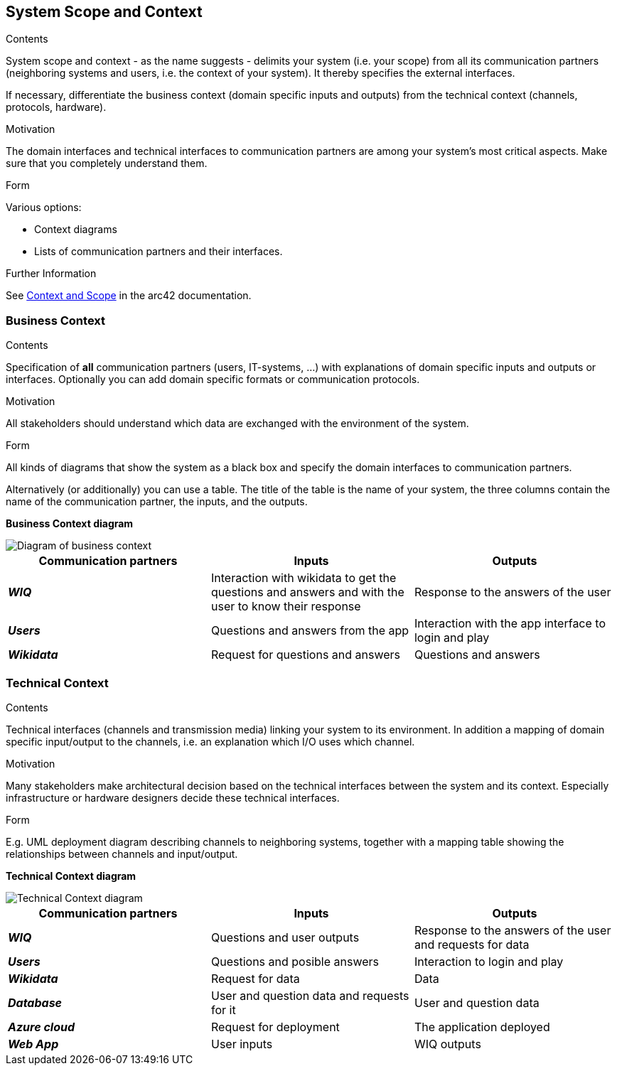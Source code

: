 ifndef::imagesdir[:imagesdir: ../images]

[[section-system-scope-and-context]]
== System Scope and Context


[role="arc42help"]
****
.Contents
System scope and context - as the name suggests - delimits your system (i.e. your scope) from all its communication partners
(neighboring systems and users, i.e. the context of your system). It thereby specifies the external interfaces.

If necessary, differentiate the business context (domain specific inputs and outputs) from the technical context (channels, protocols, hardware).

.Motivation
The domain interfaces and technical interfaces to communication partners are among your system's most critical aspects. Make sure that you completely understand them.

.Form
Various options:

* Context diagrams
* Lists of communication partners and their interfaces.


.Further Information

See https://docs.arc42.org/section-3/[Context and Scope] in the arc42 documentation.

****


=== Business Context

[role="arc42help"]
****
.Contents
Specification of *all* communication partners (users, IT-systems, ...) with explanations of domain specific inputs and outputs or interfaces.
Optionally you can add domain specific formats or communication protocols.

.Motivation
All stakeholders should understand which data are exchanged with the environment of the system.

.Form
All kinds of diagrams that show the system as a black box and specify the domain interfaces to communication partners.

Alternatively (or additionally) you can use a table.
The title of the table is the name of your system, the three columns contain the name of the communication partner, the inputs, and the outputs.

****


**Business Context diagram**



image::03_business_context.drawio.png["Diagram of business context"]

|===
| Communication partners | Inputs | Outputs

| *_WIQ_*
| Interaction with wikidata to get the questions and answers and with the user to know their response
| Response to the answers of the user 

| *_Users_*
| Questions and answers from the app 
| Interaction with the app interface to login and play

| *_Wikidata_*
| Request for questions and answers
| Questions and answers 

|===

=== Technical Context

[role="arc42help"]
****
.Contents
Technical interfaces (channels and transmission media) linking your system to its environment. In addition a mapping of domain specific input/output to the channels, i.e. an explanation which I/O uses which channel.

.Motivation
Many stakeholders make architectural decision based on the technical interfaces between the system and its context. Especially infrastructure or hardware designers decide these technical interfaces.

.Form
E.g. UML deployment diagram describing channels to neighboring systems,
together with a mapping table showing the relationships between channels and input/output.

****

**Technical Context diagram**

image::03_technical_context.drawio.png["Technical Context diagram"]

|===  
| Communication partners | Inputs | Outputs

| *_WIQ_*
| Questions and user outputs
| Response to the answers of the user and requests for data

| *_Users_*
| Questions and posible answers  
| Interaction to login and play

| *_Wikidata_*
| Request for data
| Data 

| *_Database_*
| User and question data and requests for it
| User and question data

| *_Azure cloud_*
| Request for deployment
| The application deployed

| *_Web App_*
| User inputs
| WIQ outputs

|===

